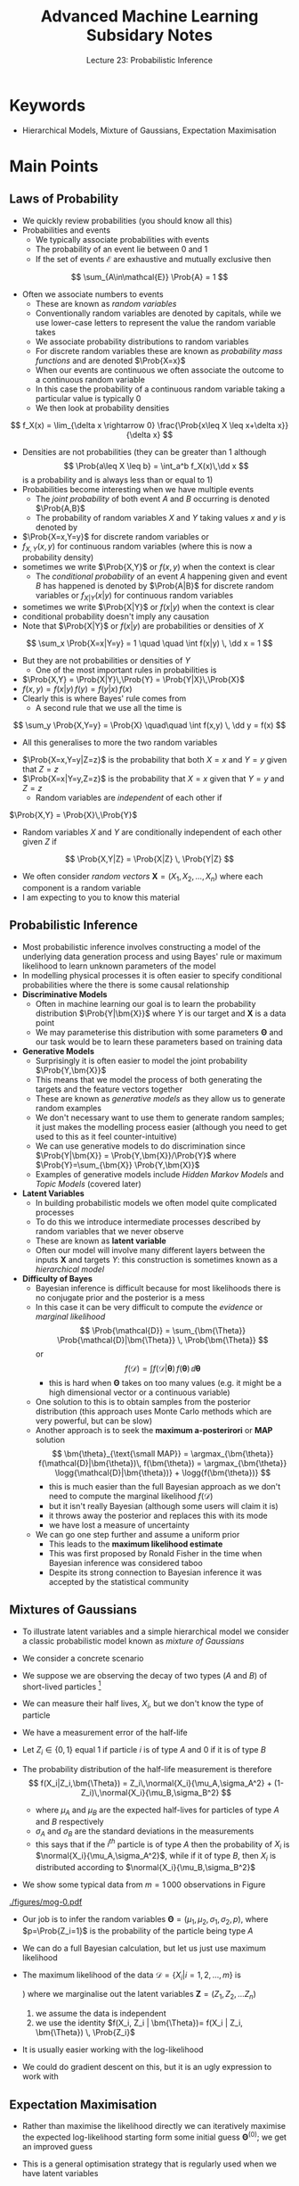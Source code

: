 #+TITLE: Advanced Machine Learning Subsidary Notes
#+SUBTITLE: Lecture 23: Probabilistic Inference


* Keywords
  * Hierarchical Models, Mixture of Gaussians, Expectation Maximisation


* Main Points

** Laws of Probability
    * We  quickly review probabilities (you should know all this)
    * Probabilities and events
      - We typically associate probabilities with events
      - The probability of an event lie between 0 and 1
      - If the set of events $\mathcal{E}$ are exhaustive and
        mutually exclusive then
	$$ \sum_{A\in\mathcal{E}} \Prob{A} = 1 $$
    * Often we associate numbers to events
      - These are known as /random variables/
      - Conventionally random variables are denoted by capitals,
        while we use lower-case letters to represent the value the
        random variable takes
      - We associate probability distributions to random variables
      - For discrete random variables these are known as
        /probability mass functions/ and are denoted $\Prob{X=x}$
      - When our events are continuous we often associate the outcome
        to a continuous random variable
      - In this case the probability of a continuous random variable
        taking a particular value is typically 0
      - We then look at probability densities
	$$ f_X(x) = \lim_{\delta x \rightarrow 0} \frac{\Prob{x\leq X \leq
        x+\delta x}}{\delta x} $$
	+ Densities are not probabilities (they can be greater than 1
          although
	  $$ \Prob{a\leq X \leq b} = \int_a^b f_X(x)\,\dd x $$
	  is a probability and is always less than or equal to 1)
    * Probabilities become interesting when we have multiple events
      - The /joint probability/ of both event $A$ and $B$ occurring is
        denoted $\Prob{A,B}$
      - The probability of random variables $X$ and $Y$ taking values
        $x$ and $y$ is denoted by
	+ $\Prob{X=x,Y=y}$ for discrete random variables or
	+ $f_{X,Y}(x,y)$ for continuous random variables (where this
          is now a probability density)
	+ sometimes we write $\Prob{X,Y}$ or $f(x,y)$ when the context
          is clear
      - The /conditional probability/ of an event $A$ happening given
        and event $B$ has happened is denoted by $\Prob{A|B}$ for
        discrete random variables or $f_{X|Y}(x|y)$ for continuous random
        variables
	+ sometimes we write $\Prob{X|Y}$ or $f(x|y)$ when the context
          is clear
	+ conditional probability doesn't imply any causation
	+ Note that $\Prob{X|Y}$ or $f(x|y)$ are probabilities or
          densities of $X$
	$$ \sum_x \Prob{X=x|Y=y} = 1 \quad \quad \int f(x|y) \, \dd x
        = 1 $$
	+ But they are not probabilities or densities of $Y$
      - One of the most important rules in probabilities  is
	+ $\Prob{X,Y} = \Prob{X|Y}\,\Prob{Y} = \Prob{Y|X}\,\Prob{X}$
	+ $f(x,y) = f(x|y)\,f(y) = f(y|x)\,f(x)$
	+ Clearly this is where Bayes' rule comes from
      - A second rule that we use all the time is
	$$ \sum_y \Prob{X,Y=y} = \Prob{X} \quad\quad \int f(x,y) \, \dd y
        = f(x) $$
      - All this generalises to more the two random variables
	+ $\Prob{X=x,Y=y|Z=z}$ is the probability that both $X=x$ and
          $Y=y$ given that $Z=z$
	+ $\Prob{X=x|Y=y,Z=z}$ is the probability that $X=x$ given
          that $Y=y$ and $Z=z$
      - Random variables are /independent/ of each other if
	$\Prob{X,Y} = \Prob{X}\,\Prob{Y}$
      - Random variables $X$ and $Y$ are conditionally independent of
        each other given $Z$ if
	$$ \Prob{X,Y|Z} = \Prob{X|Z} \, \Prob{Y|Z} $$
    * We often consider /random vectors/ $\bm{X} = (X_1,
     X_2,\ldots,X_n)$ where each component is a random variable
    * I am expecting to you to know this material
	
** Probabilistic Inference
   * Most probabilistic inference involves constructing a model of the
     underlying data generation process and using Bayes' rule or
     maximum likelihood to learn unknown parameters of the model
   * In modelling physical processes it is often easier to specify
     conditional probabilities where the there is some causal relationship
   * *Discriminative Models*
     - Often in machine learning our goal is to learn the probability
       distribution $\Prob{Y|\bm{X}}$ where $Y$ is our target and
       $\bm{X}$ is a data point
     - We may parameterise this distribution with some
       parameters $\bm{\Theta}$ and our task would be to learn these
       parameters based on training data
   * *Generative Models*
     - Surprisingly it is  often easier to model the joint probability
       $\Prob{Y,\bm{X}}$
     - This means that we model the process of both generating the
       targets and the feature vectors together
     - These are known as /generative models/ as they allow us to
       generate random examples
     - We don't necessary want to use them to generate random samples;
       it just makes the modelling process easier (although you need
       to get used to this as it feel counter-intuitive)
     - We can use generative models to do discrimination since
       $\Prob{Y|\bm{X}} = \Prob{Y,\bm{X}}/\Prob{Y}$ where
       $\Prob{Y}=\sum_{\bm{X}} \Prob{Y,\bm{X}}$
     - Examples of generative models include /Hidden Markov Models/
       and /Topic Models/ (covered later)
   * *Latent Variables*
     - In building probabilistic models we often model quite
       complicated processes
     - To do this we introduce intermediate processes described by
       random variables that we never observe
     - These are known as *latent variable*
     - Often our model will involve many different layers between the
       inputs $\bm{X}$ and targets $Y$: this construction is sometimes
       known as a /hierarchical  model/
   * *Difficulty of Bayes*
     - Bayesian inference is difficult because for most likelihoods
       there is no conjugate prior and the posterior is a mess
     - In this case it can be very difficult to compute the /evidence/
       or /marginal likelihood/
      $$ \Prob{\mathcal{D}} = \sum_{\bm{\Theta}} \Prob{\mathcal{D}|\bm{\Theta}} \, \Prob{\bm{\Theta}} $$
      or
      $$ f(\mathcal{D}) = \int  f(\mathcal{D}|\bm{\theta}) \, f(\bm{\theta})\,\dd \bm{\theta} $$
       + this is hard when $\bm{\Theta}$ takes on too many values (e.g. it might
         be a high dimensional vector or a continuous variable)
     - One solution to this is to obtain samples from the
       posterior distribution (this approach uses Monte Carlo methods
       which are very powerful, but can be slow)
     - Another approach is to seek the *maximum a-posterirori* or
       *MAP* solution
       $$ \bm{\theta}_{\text{\small MAP}} = \argmax_{\bm{\theta}}
       f(\mathcal{D}|\bm{\theta})\, f(\bm{\theta})  =
       \argmax_{\bm{\theta}} \logg{\mathcal{D}|\bm{\theta})} +
       \logg{f(\bm{\theta})} $$
       + this is much easier than the full Bayesian approach as we
         don't need to compute the marginal likelihood $f(\mathcal{D})$
       + but it isn't really Bayesian (although some users will claim it is)
       + it throws away the posterior and replaces this with its mode
       + we have lost a measure of uncertainty
     - We can go one step further and assume a uniform prior
       - This leads to the *maximum likelihood estimate*
       - This was first proposed by Ronald Fisher in the time when
         Bayesian inference was considered taboo
       - Despite its strong connection to Bayesian inference it was
         accepted by the statistical community

** Mixtures of Gaussians
    * To illustrate latent variables and a simple hierarchical model
      we consider a classic probabilistic model known as /mixture of Gaussians/
    * We consider a concrete scenario
    * We suppose we are observing the decay of two types ($A$ and
      $B$) of short-lived particles [fn:1]
    * We can measure their half lives, $X_i$, but we don't know the type
      of particle
    * We have a measurement error of the half-life
    * Let $Z_i \in \{0,1\}$ equal 1 if  particle $i$ is of type $A$
      and 0 if it is of type $B$
    * The probability distribution of the half-life measurement is
      therefore
      $$ f(X_i|Z_i,\bm{\Theta}) = Z_i\,\normal{X_i}{\mu_A,\sigma_A^2} +
        (1-Z_i)\,\normal{X_i}{\mu_B,\sigma_B^2} $$
      * where $\mu_A$ and $\mu_B$ are the expected half-lives for
        particles of type $A$ and $B$ respectively
      * $\sigma_A$ and $\sigma_B$ are the standard deviations in the measurements
      * this says that if the $i^{th}$ particle is of type $A$
        then the probability of $X_i$ is
        $\normal{X_i}{\mu_A,\sigma_A^2}$, while if it of type $B$,
        then $X_i$ is distributed according to $\normal{X_i}{\mu_B,\sigma_B^2}$
    * We show some typical data  from $m=1\,000$ observations in
      Figure \ref{fig:data}
      #+ATTR_LATEX: :width 0.6\textwidth
      #+CAPTION: Example of data measuring the half-lives of two types of particles\label{fig:data}
	[[./figures/mog-0.pdf]]
    * Our job is to infer the random variables $\bm{\Theta}=(\mu_1,
      \mu_2, \sigma_1, \sigma_2, p)$, where $p=\Prob{Z_i=1}$ is the
      probability of the particle being type $A$
    * We can do a full Bayesian calculation, but let us just use maximum likelihood
    * The maximum likelihood of the data
      $\mathcal{D}=\{X_i|i=1,2,\ldots,m\}$ is
       \begin{align*}
       f(\mathcal{D}|\bm{\Theta}) 
       &\eq \sum_{\bm{Z}\in\{0,1\}^m}  f(\mathcal{D},\bm{Z}|\bm{\Theta}) \\
       &\eq \prod_{i=1}^m \sum_{Z_i\in\{0,1\}} f(X_i, Z_i | \bm{\Theta})
       \eq \prod_{i=1}^m  \sum_{Z_i\in\{0,1\}}
       f(X_i | Z_i, \bm{\Theta}) \, \Prob{Z_i}
       \end{align*}
       \explanation
      1) where we marginalise out the latent variables
         $\bm{Z}=(Z_1,Z_2,\ldots Z_n)$
      2) we assume the data is independent
      3) we use the identity $f(X_i, Z_i | \bm{\Theta})= f(X_i | Z_i, \bm{\Theta}) \, \Prob{Z_i}$
    * It is usually easier working with the log-likelihood
      \begin{align*}
      \logg{f(\mathcal{D}|\bm{\Theta})} &= \sum_{i=1}^m
      \logg{\strut f(X_i|Z_i=1) \, \Prob{Z_i=1} + f(X_i|Z_i=0) \,
      \Prob{Z_i=0} }\\
       &=\sum_{i=1}^m
      \logg{p\,\normal{X_i}{\mu_A,\sigma_A}+(1-p)\,\normal{X_i}{\mu_B,\sigma_B}}
      \end{align*}
    * We could do gradient descent on this, but it is an ugly
      expression to work with

** Expectation Maximisation
    - Rather than maximise the likelihood directly we can iteratively
      maximise the expected log-likelihood starting form some initial guess
      $\bm{\Theta}^{(0)}$; we get an improved guess
      \begin{equation}
      \bm{\Theta}^{(t+1)} = \argmax_{\bm{\Theta}}
      \sum_{\bm{Z}\in\{0,1\}^m} \Prob{\bm{Z}\middle|\mathcal{D},\bm{\Theta}^{(t)}}\,
      \logg{f(\mathcal{D},\bm{Z} | \bm{\Theta})} \label{eq:em}
      \end{equation}
    - This is a general optimisation strategy that is regularly used
      when we have latent variables
    - It is known as *expectation maximisation* or the *EM-algorithm*
    - This looks very different to maximising the log-likelihood: it
      takes some effort to understand why this works
    - To understand this we note
      $$f(\mathcal{D},\bm{Z}|\bm{\Theta}) =
      f(\mathcal{D}|\bm{Z},\bm{\Theta}) \, \Prob{\bm{Z}|\bm{\Theta}}  $$
      From which we can deduce (taking logs and rearranging)
      $$ \logg{f(\mathcal{D}|\bm{Z},\bm{\Theta})} = \logg{f(\mathcal{D},\bm{Z}|\bm{\Theta})} - \logg{\Prob{\bm{Z}|\bm{\Theta}} } $$
    - We now consider the probability distribution
      $\Prob{\bm{Z}\middle|\mathcal{D},\bm{\Theta}^{(t)}}$, that
      tells us the probability that $Z_i=1$ given $X_i$ and the
      parameters $\bm{\Theta}^{(t)}$ (this is different to the prior
      distribution $\Prob{\bm{Z}|\bm{\Theta}^{t}} = p^{(t)}$)
    - If we not take expectations of
      $\logg{f(\mathcal{D}|\bm{\Theta})}$ give above with respect to
      this distribution then
      \begin{align*}
        \logg{f(\mathcal{D}|\bm{\Theta})}
         &= \av[\bm{Z}|\bm{\Theta}^{(t)}]{\logg{f(\mathcal{D},\bm{Z}|\bm{\Theta})}}
      - \av[\bm{Z}|\bm{\Theta}^{(t)}]{\logg{\Prob{\bm{Z}|\bm{\Theta}} }}
        \\
	&= Q(\bm{\Theta}|\bm{\Theta}^{(t)}) +
        S(\bm{\Theta}|\bm{\Theta}^{(t)})
      \end{align*}
      + Note that the left-hand side does not involve the latent
	variables so when we take the expectation we get itself
      + The first term on the right-hand side is
	$$ Q(\bm{\Theta}|\bm{\Theta}^{(t)}) =
        \av[\bm{Z}|\bm{\Theta}^{(t)}]{\logg{f(\mathcal{D},\bm{Z}|\bm{\Theta})}}
	=  \sum_{\bm{Z}\in\{0,1\}^m} \Prob{\bm{Z}\middle|\mathcal{D},\bm{\Theta}^{(t)}}\,
        \logg{f(\mathcal{D}|\bm{Z}, \bm{\Theta})} $$
      + This is the term we are optimising in equation (\ref{eq:em})
      + The second term is
	$$ S(\bm{\Theta}|\bm{\Theta}^{(t)}) = - \av[\bm{Z}|\bm{\Theta}^{(t)}]{\logg{\Prob{\bm{Z}|\bm{\Theta}} }}
	=  - \sum_{\bm{Z}\in\{0,1\}^m} \Prob{\bm{Z}\middle|\mathcal{D},\bm{\Theta}^{(t)}}\,
        \logg{\Prob{\bm{Z}|\bm{\Theta}}} $$
    - Using the identity for the log-likelihood we can write the
      change in log-likelihood when we update our
      parameters 
      \begin{align*}
      \Delta L &=
      \logg{f(\mathcal{D}|\bm{\Theta}^{(t+1)})} -
      \logg{f(\mathcal{D}|\bm{\Theta}^{(t)})} \\
      &= Q(\bm{\Theta}^{(t+1)}|\bm{\Theta}^{(t)}) -
      Q(\bm{\Theta}^{(t)}|\bm{\Theta}^{(t)})
      + S(\bm{\Theta}^{(t+1)}|\bm{\Theta}^{(t)}) -
      S(\bm{\Theta}^{(t)}|\bm{\Theta}^{(t)}) \\
      &= Q(\bm{\Theta}^{(t+1)}|\bm{\Theta}^{(t)}) -
      Q(\bm{\Theta}^{(t)}|\bm{\Theta}^{(t)})
      + \mathrm{KL}\!\left( \Prob{\bm{Z}|\bm{\Theta}^{(t)}} \middle\|
        \Prob{\bm{Z}|\bm{\Theta}^{(t+1)}} \right)
       \end{align*}
	+ where
        \begin{align*}
        \mathrm{KL}\!\left( \Prob{\bm{Z}|\bm{\Theta}^{(t)}} \middle\|
        \Prob{\bm{Z}|\bm{\Theta}^{(t+1)}} \right) &=
	S(\bm{\Theta}^{(t+1)}|\bm{\Theta}^{(t)}) -
	S(\bm{\Theta}^{(t)}|\bm{\Theta}^{(t)}) \\
	&= -  \sum_{\bm{Z}\in\{0,1\}^m} \Prob{\bm{Z}\middle|\mathcal{D},\bm{\Theta}^{(t)}}\,
        \logg{\frac{ \Prob{\bm{Z}|\bm{\Theta}^{(t+1)}} }{ \Prob{\bm{Z}|\bm{\Theta}^{(t)}} }} 
	\end{align*}
      + We have shown in a previous lecture that KL-divergences are non-negative
    - Now in expectation maximisation we choose
      $$ \bm{\Theta}^{(t+1)} = \argmax_{\bm{\Theta}}
      Q(\bm{\Theta}|\bm{\Theta}^{(t)}) $$
      which implies $Q(\bm{\Theta}^{(t+1)}|\bm{\Theta}^{(t)}) \geq
      Q(\bm{\Theta}^{(t)}|\bm{\Theta}^{(t)})$
    - Thus $\Delta L\geq 0$, so in each step we increase the log-likelihood
    - This gives us a relative simple procedure for maximising the likelihood
      (we can also use this to maximise the /a posteriori/ solution);
      we choose $\bm{\Theta}$ to maximise
      $$ Q(\bm{\Theta}|\bm{\Theta}^{(t)}) = \sum_{\bm{Z}\in\{0,1\}^m} \Prob{\bm{Z}\middle|\mathcal{D},\bm{\Theta}^{(t)}}\,
      \logg{f(\mathcal{D}|\bm{Z}, \bm{\Theta})} $$
    - Let us return to the problem of working out the half-life statistics of
      our two types of particles $A$ and $B$
    - Recall $f(\mathcal{D},\bm{Z} |\bm{\Theta}) =
      \prod\limits_{i=1}^m  f(X_i|Z_i,\bm{\Theta}) \, \Prob{Z_i}$ where
      $$ f(X_i,Z_i|\bm{\Theta}) = p\, Z_i\,\normal{X_i}{\mu_A,\sigma_A^2} +
        (1-p)\,(1-Z_i)\,\normal{X_i}{\mu_B,\sigma_B^2} $$
    - Let 
      \begin{align*}
      p_i^{(t)} &= \Prob{Z_i=1\middle|X_i, \bm{\Theta}^{(t)}} = 
      \frac{p^{(t)}\, \normal{X_i}{\mu_A^{(t)},\sigma_A^{2(t)}} }
     { p^{(t)}\,\normal{X_i}{\mu_A^{(t)},\sigma_A^{2(t)}} + (1-p^{(t)})\, \normal{X_i}{\mu_B^{(t)},\sigma_B^{2(t)}} } \\
      q_i^{(t)} &= \Prob{Z_i=0\middle|X_i, \bm{\Theta}^{(t)}} =
      \frac{(1-p^{(t)})\,\normal{X_i}{\mu_B^{(t)},\sigma_B^{2(t)}}}
     {p^{(t)}\, \normal{X_i}{\mu_A^{(t)},\sigma_A^{2(t)}} + (1-p^{(t)})\, \normal{X_i}{\mu_B^{(t)},\sigma_B^{2(t)}} }
      = 1-p_i^{(t)}
      \end{align*}
    - Then
      \begin{align*}
      Q(\bm{\Theta}|\bm{\Theta}^{(t)}) &= \sum_{i=1}^m \;
      p_i^{(t)} \logg{p^{(t)}\,\normal{X_i}{\mu_A,\sigma_A^{2}}}
      + q_i^{(t)}  \logg{(1-p^{(t)})\,\normal{X_i}{\mu_B,\sigma_B^{2}}} \\ 
      &= \sum_{i=1}^m \;
      p_i^{(t)}\left(\log(p) -
      \frac{(X_i-\mu_A)^2}{2\sigma_A^{2}}
	- \frac{1}{2} \logg{2\,\pi\,\sigma_A^{2}} \right) \\
	&\hspace{1cm}
	+ q_i^{(t)}\left(\log(1-p) -
	\frac{(X_i-\mu_B)^2}{2\sigma_B^{2}}
	- \frac{1}{2} \logg{2\,\pi\,\sigma_B^{2}} \right) 
	\end{align*}
    - To optimise this we just set the derivatives to 0
      + Optimising with respect to $p$
         $$ \frac{\partial Q(\bm{\Theta}|\bm{\Theta}^{(t)})}{\partial p}
          = \frac{1}{p} \sum_{i=1}^m \; p_i^{(t)} - \frac{1}{1-p}
          \sum_{i=1}^m \; q_i^{(t)} =0 $$
         solving for $p$
         $$ p^{(t+1)} = \frac{\sum\limits_{i=1}^m 
         p_i^{(t)}}{\sum\limits_{i=1}^m (p_i^{(t)}+q_i^{(t)})} =
         \frac{1}{m} \sum\limits_{i=1}^m  p_i^{(t)}$$
      + Optimising with respect to $\mu_A$
        $$ \frac{\partial Q(\bm{\Theta}|\bm{\Theta}^{(t)})}{\partial \mu_A} 
	= - \sum\limits_{i=1}^m p_i^{(t)} \frac{X_i-\mu_A}{\sigma_A^{2}} $$
	solving for $\mu_A$ (and performing a similar optimisation
        for $\mu_B$)
	$$ \mu_A^{(t+1)} = \frac{ \sum\limits_{i=1}^m
        p_i^{(t)} X_i }{\sum\limits_{i=1}^m p_i^{(t)}} ,\quad\quad
	\mu_B^{(t+1)} = \frac{ \sum\limits_{i=1}^m
        q_i^{(t)} X_i }{\sum\limits_{i=1}^m q_i^{(t)}} $$
      + Putting in the optimal value for $\mu^{(t)}_A$ and optimising with respect to $\sigma_A^2$
         $$ \frac{\partial Q(\bm{\Theta}|\bm{\Theta}^{(t)})}{\partial \sigma^2_A}
	 = \frac{1}{2\,\sigma^4_A}\sum_{i=1}^m p_i^{(t)}
         (X_i-\mu^{(t)}_A)^2- \frac{1}{\sigma_A^{2}}\sum_{i=1}^m p_i^{(t)}$$
	Solving for $\sigma^2_A$ (and performing a similar optimisation
        for $\sigma^2_B$)
	$$ \sigma_A^2 = \frac{ \sum\limits_{i=1}^m
        p_i^{(t)} (X_i-\mu^{(t)}_A)^2 }{\sum\limits_{i=1}^m p_i^{(t)}}
        ,\quad\quad
	 \sigma_B^2 = \frac{ \sum\limits_{i=1}^m
        q_i^{(t)} (X_i-\mu^{(t)}_B)^2 }{\sum\limits_{i=1}^m q_i^{(t)}}$$
    - These are very natural update equations
      + we make an estimate, $p_i^{(t)$ of the probability that observation $X_i$
        is a particle of type $A$ or $B$ base on our current parameters
      + we then update all our parameters based on these estimates
    - We are guaranteed that our EM-algorithm never decreases the
      likelihood (although it could reach a local rather than global optimum)
    - For the data set we showed earlier (which was a random sample
      of size 1000 generated using $p=0.3$, $\mu_A=4$,
      $\sigma_A=0.8$, $\mu_B=8$ and $\sigma_B=2$) we get the results
      shown in Figure \ref{fig:mog}
      #+ATTR_LATEX: :width 0.95\textwidth
      #+CAPTION: Example of EM algorithm to compute the statistics for the half-lives of our two particles \label{fig:mog}
	[[./figures/mog-1.pdf]]
    - The EM algorithm often leads to very natural update equations,
      but its convergence is often rather slow

* Exercises

** Mysterious Disease
   - We assume that we are tracking some disease
   - Let $Z(t)$ be the number of people that catch the
     disease on day $t$, but this is unknown (a latent variable)
   - We assume the rate of growth of the disease is
     $$ \Prob{Z(t+1)} = \mathrm{Poi}\!\left(Z(t+1)\middle|
     \frac{r_0}{3}\, (Z(t)+Z(t-1)+Z(t-2)) \right) $$
     + We are assuming that someone is virulent for the first three
       days after catching the disease
     + We assume $Z(1)=1$ and $Z(0)=Z(-1)=0$
     + In expectation everyone with the disease will infect $r_0$ new people
   - We observe $X(t)$ which is some proportion of new patients such that
     $$ \Prob{X(t) = k} = \mathrm{Binom}(k|Z(t), p) = \binom{Z(t)}{k}
     p^k\,(1-p)^{Z(t)-k} $$
     + We assume that each patient will be tested with a probability $p$
     + We are given a time series $(X(1), X(2), \ldots, X(T))$
   - Build a probabilistic model to estimate $p$ and $k_0$
   - See answers

** Experiments

** Mysterious Disease
   + Build a simulator of your models (assume you know $p$ and $r_0$)
   + Choose any language you are comfortable with
   + If you are feeling very adventurous you could try to solve your
     model to predict $p$ and $r_0$, but be warned this is hard (you
     probably need to use MCMC, but you could try an EM algorithm)

#+name: setup-minted
#+BEGIN_SRC octave :file src/disease.m
r0 = 2
r = r0/3
p = 0.2
T = 20
Z(1) = 1;
Z(2) = poissrnd(r*Z(1));
Z(3) = poissrnd(r*(Z(1)+Z(2)));
for t = 4:T
   Z(t) = poissrnd(r*(Z(t-1)+Z(t-2)+Z(t-3)));
endfor

for t= 1:T
  X(t) = binornd(Z(t),p);
endfor
#+END_SRC

* Answers

** Mysterious Disease
   - We want to compute $f(p,k_0|\mathcal{D})$ where
     $\mathcal{D}=(X(1), X(2), \ldots, X(T))$
   - We have a likelihood of 
     $$ \Prob{X(t)\middle|Z(t),p} = \mathrm{Binom}(X(t)|Z(t), p) $$
     where
     $$ \Prob{Z(t+1)|r_0,Z(t),Z(t-1),Z(t-2)} = \mathrm{Poi}\!\left(Z(t+1)\middle|
     \frac{r_0}{3}\, (Z(t)+Z(t-1)+Z(t-2)) \right) $$
   - To perform a Bayesian calculation we would have to put priors,
     $f(p)$ and $f(r_0)$, on $p$ and $r_0$
     + A reasonable prior to use for $p$ is \(f(p) =
       \mathrm{Beta}(p|a,b)\)---you could use $a=b=0$ as an uninformative
       priors, but you might have some prior knowledge, e.g. $a=b=2$ say
       which says $f(p)=6\,p\,(1-p)$
     + A reasonable prior for $r_0$ would be
       \(\mathrm{Gamma}(r_0|a,b)\)---you could use $a=b=0$ as an
       uninformative prior but again you might have some prior belief, e.g. $a=2$, $b=1$
   - Bayes rule tells us
     $$ f(p,r,\bm{Z}|\bm{X}) = \frac{\Prob{X(t)\middle|Z(t),p}\, \prod\limits_{t=1}^T
     \Prob{Z(t)|Z(t-1),Z(t-2),Z(t-3),r_0} \,
     f(r_0)\,f(p)}{\Prob{\bm{X}}} $$
   - To get estimates of $p$ and $r_0$ we have to marginalise out $\bm{Z}$
   - Now the problem is this is rather horrible to compute (your
     priors are not conjugate priors in this problem and the posterior
     is very complicated)
   - Probably the best way to do this is to use Markov Chain Monte
     Carlo (MCMC), but you will have to wait before I get there
     


* COMMENT [[file:pdf/ProbabilisticInference.pdf][PDF]] [[file:pdf/ProbabilisticInference_prn.pdf][Print]]
* COMMENT [[file:gaussianProcesses-subsidiary.org][Previous]] [[file:graphicalModels-subsidiary.org][Next]]

* Options                                                  :ARCHIVE:noexport:
#+BEGIN_OPTIONS
#+OPTIONS: toc:nil
#+LATEX_HEADER: \usepackage[a4paper,margin=20mm]{geometry}
#+LATEX_HEADER: \usepackage{amsmath}
#+LATEX_HEADER: \usepackage{amsfonts}
#+LATEX_HEADER: \usepackage{bm}
#+LaTeX_HEADER: \usepackage{minted}
#+LaTeX_HEADER: \usemintedstyle{emacs}
#+LaTeX_HEADER: \usepackage[T1]{fontenc}
#+LaTeX_HEADER: \usepackage[scaled]{beraserif}
#+LaTeX_HEADER: \usepackage[scaled]{berasans}
#+LaTeX_HEADER: \usepackage[scaled]{beramono}
#+LATEX_HEADER: \newcommand{\tr}{\textsf{T}}
#+LATEX_HEADER: \newcommand{\grad}{\bm{\nabla}}
#+LATEX_HEADER: \newcommand{\av}[2][]{\mathbb{E}_{#1\!}\left[ #2 \right]}
#+LATEX_HEADER: \newcommand{\Prob}[2][]{\mathbb{P}_{#1\!}\left[ #2 \right]}
#+LATEX_HEADER: \newcommand{\logg}[1]{\log\!\left( #1 \right)}
#+LATEX_HEADER: \newcommand{\e}[1]{{\rm e}^{#1}}
#+LATEX_HEADER: \newcommand{\dd}{\mathrm{d}}
#+LATEX_HEADER: \DeclareMathAlphabet{\mat}{OT1}{cmss}{bx}{n}
#+LATEX_HEADER: \newcommand{\normal}[2]{\mathcal{N}\!\left(#1 \big| #2 \right)}
#+LATEX_HEADER: \newcounter{eqCounter}
#+LATEX_HEADER: \setcounter{eqCounter}{0}
#+LATEX_HEADER: \newcommand{\explanation}{\setcounter{eqCounter}{0}\renewcommand{\labelenumi}{(\arabic{enumi})}}
#+LATEX_HEADER: \newcommand{\eq}[1][=]{\stepcounter{eqCounter}\stackrel{\text{\tiny(\arabic{eqCounter})}}{#1}}
#+LATEX_HEADER: \newcommand{\argmax}{\mathop{\mathrm{argmax}}}
#+END_OPTIONS

* Footnotes

[fn:1] If you prefer, you can think of an autonomous vehicle using lidar
      where it detects reflections from two different, but close by,
      objects, $A$ and $B$.  We make multiple noisy measurements of the distance
      from the two objects.

